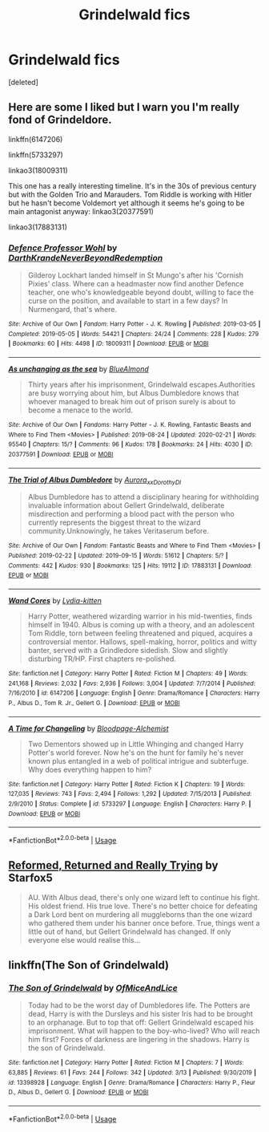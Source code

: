 #+TITLE: Grindelwald fics

* Grindelwald fics
:PROPERTIES:
:Score: 3
:DateUnix: 1591782852.0
:DateShort: 2020-Jun-10
:FlairText: Request
:END:
[deleted]


** Here are some I liked but I warn you I'm really fond of Grindeldore.

linkffn(6147206)

linkffn(5733297)

linkao3(18009311)

This one has a really interesting timeline. It's in the 30s of previous century but with the Golden Trio and Marauders. Tom Riddle is working with Hitler but he hasn't become Voldemort yet although it seems he's going to be main antagonist anyway: linkao3(20377591)

linkao3(17883131)
:PROPERTIES:
:Author: Maya2198
:Score: 4
:DateUnix: 1591794317.0
:DateShort: 2020-Jun-10
:END:

*** [[https://archiveofourown.org/works/18009311][*/Defence Professor Wohl/*]] by [[https://www.archiveofourown.org/users/DarthKrande/pseuds/DarthKrande/users/NeverBeyondRedemption/pseuds/NeverBeyondRedemption][/DarthKrandeNeverBeyondRedemption/]]

#+begin_quote
  Gilderoy Lockhart landed himself in St Mungo's after his 'Cornish Pixies' class. Where can a headmaster now find another Defence teacher, one who's knowledgeable beyond doubt, willing to face the curse on the position, and available to start in a few days? In Nurmengard, that's where.
#+end_quote

^{/Site/:} ^{Archive} ^{of} ^{Our} ^{Own} ^{*|*} ^{/Fandom/:} ^{Harry} ^{Potter} ^{-} ^{J.} ^{K.} ^{Rowling} ^{*|*} ^{/Published/:} ^{2019-03-05} ^{*|*} ^{/Completed/:} ^{2019-05-05} ^{*|*} ^{/Words/:} ^{54421} ^{*|*} ^{/Chapters/:} ^{24/24} ^{*|*} ^{/Comments/:} ^{228} ^{*|*} ^{/Kudos/:} ^{279} ^{*|*} ^{/Bookmarks/:} ^{60} ^{*|*} ^{/Hits/:} ^{4498} ^{*|*} ^{/ID/:} ^{18009311} ^{*|*} ^{/Download/:} ^{[[https://archiveofourown.org/downloads/18009311/Defence%20Professor%20Wohl.epub?updated_at=1559932921][EPUB]]} ^{or} ^{[[https://archiveofourown.org/downloads/18009311/Defence%20Professor%20Wohl.mobi?updated_at=1559932921][MOBI]]}

--------------

[[https://archiveofourown.org/works/20377591][*/As unchanging as the sea/*]] by [[https://www.archiveofourown.org/users/BlueAlmond/pseuds/BlueAlmond][/BlueAlmond/]]

#+begin_quote
  Thirty years after his imprisonment, Grindelwald escapes.Authorities are busy worrying about him, but Albus Dumbledore knows that whoever managed to break him out of prison surely is about to become a menace to the world.
#+end_quote

^{/Site/:} ^{Archive} ^{of} ^{Our} ^{Own} ^{*|*} ^{/Fandoms/:} ^{Harry} ^{Potter} ^{-} ^{J.} ^{K.} ^{Rowling,} ^{Fantastic} ^{Beasts} ^{and} ^{Where} ^{to} ^{Find} ^{Them} ^{<Movies>} ^{*|*} ^{/Published/:} ^{2019-08-24} ^{*|*} ^{/Updated/:} ^{2020-02-21} ^{*|*} ^{/Words/:} ^{95540} ^{*|*} ^{/Chapters/:} ^{15/?} ^{*|*} ^{/Comments/:} ^{96} ^{*|*} ^{/Kudos/:} ^{178} ^{*|*} ^{/Bookmarks/:} ^{24} ^{*|*} ^{/Hits/:} ^{4030} ^{*|*} ^{/ID/:} ^{20377591} ^{*|*} ^{/Download/:} ^{[[https://archiveofourown.org/downloads/20377591/As%20unchanging%20as%20the%20sea.epub?updated_at=1582329215][EPUB]]} ^{or} ^{[[https://archiveofourown.org/downloads/20377591/As%20unchanging%20as%20the%20sea.mobi?updated_at=1582329215][MOBI]]}

--------------

[[https://archiveofourown.org/works/17883131][*/The Trial of Albus Dumbledore/*]] by [[https://www.archiveofourown.org/users/Aurora_xx/pseuds/Aurora_xx/users/Dorothy_DI/pseuds/Dorothy_DI][/Aurora_xxDorothy_DI/]]

#+begin_quote
  Albus Dumbledore has to attend a disciplinary hearing for withholding invaluable information about Gellert Grindelwald, deliberate misdirection and performing a blood pact with the person who currently represents the biggest threat to the wizard community.Unknowingly, he takes Veritaserum before.
#+end_quote

^{/Site/:} ^{Archive} ^{of} ^{Our} ^{Own} ^{*|*} ^{/Fandom/:} ^{Fantastic} ^{Beasts} ^{and} ^{Where} ^{to} ^{Find} ^{Them} ^{<Movies>} ^{*|*} ^{/Published/:} ^{2019-02-22} ^{*|*} ^{/Updated/:} ^{2019-09-15} ^{*|*} ^{/Words/:} ^{51612} ^{*|*} ^{/Chapters/:} ^{5/?} ^{*|*} ^{/Comments/:} ^{442} ^{*|*} ^{/Kudos/:} ^{930} ^{*|*} ^{/Bookmarks/:} ^{125} ^{*|*} ^{/Hits/:} ^{19112} ^{*|*} ^{/ID/:} ^{17883131} ^{*|*} ^{/Download/:} ^{[[https://archiveofourown.org/downloads/17883131/The%20Trial%20of%20Albus.epub?updated_at=1576010182][EPUB]]} ^{or} ^{[[https://archiveofourown.org/downloads/17883131/The%20Trial%20of%20Albus.mobi?updated_at=1576010182][MOBI]]}

--------------

[[https://www.fanfiction.net/s/6147206/1/][*/Wand Cores/*]] by [[https://www.fanfiction.net/u/2018157/Lydia-kitten][/Lydia-kitten/]]

#+begin_quote
  Harry Potter, weathered wizarding warrior in his mid-twenties, finds himself in 1940. Albus is coming up with a theory, and an adolescent Tom Riddle, torn between feeling threatened and piqued, acquires a controversial mentor. Hallows, spell-making, horror, politics and witty banter, served with a Grindledore sidedish. Slow and slightly disturbing TR/HP. First chapters re-polished.
#+end_quote

^{/Site/:} ^{fanfiction.net} ^{*|*} ^{/Category/:} ^{Harry} ^{Potter} ^{*|*} ^{/Rated/:} ^{Fiction} ^{M} ^{*|*} ^{/Chapters/:} ^{49} ^{*|*} ^{/Words/:} ^{241,168} ^{*|*} ^{/Reviews/:} ^{2,032} ^{*|*} ^{/Favs/:} ^{2,936} ^{*|*} ^{/Follows/:} ^{3,004} ^{*|*} ^{/Updated/:} ^{7/7/2014} ^{*|*} ^{/Published/:} ^{7/16/2010} ^{*|*} ^{/id/:} ^{6147206} ^{*|*} ^{/Language/:} ^{English} ^{*|*} ^{/Genre/:} ^{Drama/Romance} ^{*|*} ^{/Characters/:} ^{Harry} ^{P.,} ^{Albus} ^{D.,} ^{Tom} ^{R.} ^{Jr.,} ^{Gellert} ^{G.} ^{*|*} ^{/Download/:} ^{[[http://www.ff2ebook.com/old/ffn-bot/index.php?id=6147206&source=ff&filetype=epub][EPUB]]} ^{or} ^{[[http://www.ff2ebook.com/old/ffn-bot/index.php?id=6147206&source=ff&filetype=mobi][MOBI]]}

--------------

[[https://www.fanfiction.net/s/5733297/1/][*/A Time for Changeling/*]] by [[https://www.fanfiction.net/u/965157/Bloodpage-Alchemist][/Bloodpage-Alchemist/]]

#+begin_quote
  Two Dementors showed up in Little Whinging and changed Harry Potter's world forever. Now he's on the hunt for family he's never known plus entangled in a web of political intrigue and subterfuge. Why does everything happen to him?
#+end_quote

^{/Site/:} ^{fanfiction.net} ^{*|*} ^{/Category/:} ^{Harry} ^{Potter} ^{*|*} ^{/Rated/:} ^{Fiction} ^{K} ^{*|*} ^{/Chapters/:} ^{19} ^{*|*} ^{/Words/:} ^{127,035} ^{*|*} ^{/Reviews/:} ^{743} ^{*|*} ^{/Favs/:} ^{2,494} ^{*|*} ^{/Follows/:} ^{1,292} ^{*|*} ^{/Updated/:} ^{7/15/2013} ^{*|*} ^{/Published/:} ^{2/9/2010} ^{*|*} ^{/Status/:} ^{Complete} ^{*|*} ^{/id/:} ^{5733297} ^{*|*} ^{/Language/:} ^{English} ^{*|*} ^{/Characters/:} ^{Harry} ^{P.} ^{*|*} ^{/Download/:} ^{[[http://www.ff2ebook.com/old/ffn-bot/index.php?id=5733297&source=ff&filetype=epub][EPUB]]} ^{or} ^{[[http://www.ff2ebook.com/old/ffn-bot/index.php?id=5733297&source=ff&filetype=mobi][MOBI]]}

--------------

*FanfictionBot*^{2.0.0-beta} | [[https://github.com/tusing/reddit-ffn-bot/wiki/Usage][Usage]]
:PROPERTIES:
:Author: FanfictionBot
:Score: 1
:DateUnix: 1591794357.0
:DateShort: 2020-Jun-10
:END:


** [[https://www.fanfiction.net/s/13045929/1/Reformed-Returned-and-Really-Trying][Reformed, Returned and Really Trying]] by Starfox5

#+begin_quote
  AU. With Albus dead, there's only one wizard left to continue his fight. His oldest friend. His true love. There's no better choice for defeating a Dark Lord bent on murdering all muggleborns than the one wizard who gathered them under his banner once before. True, things went a little out of hand, but Gellert Grindelwald has changed. If only everyone else would realise this...
#+end_quote
:PROPERTIES:
:Author: Sonia341
:Score: 1
:DateUnix: 1591850665.0
:DateShort: 2020-Jun-11
:END:


** linkffn(The Son of Grindelwald)
:PROPERTIES:
:Author: TripFallLandCrawl
:Score: 1
:DateUnix: 1591999543.0
:DateShort: 2020-Jun-13
:END:

*** [[https://www.fanfiction.net/s/13398928/1/][*/The Son of Grindelwald/*]] by [[https://www.fanfiction.net/u/9153648/OfMiceAndLice][/OfMiceAndLice/]]

#+begin_quote
  Today had to be the worst day of Dumbledores life. The Potters are dead, Harry is with the Dursleys and his sister Iris had to be brought to an orphanage. But to top that off: Gellert Grindelwald escaped his imprisonment. What will happen to the boy-who-lived? Who will reach him first? Forces of darkness are lingering in the shadows. Harry is the son of Grindelwald.
#+end_quote

^{/Site/:} ^{fanfiction.net} ^{*|*} ^{/Category/:} ^{Harry} ^{Potter} ^{*|*} ^{/Rated/:} ^{Fiction} ^{M} ^{*|*} ^{/Chapters/:} ^{7} ^{*|*} ^{/Words/:} ^{63,885} ^{*|*} ^{/Reviews/:} ^{61} ^{*|*} ^{/Favs/:} ^{244} ^{*|*} ^{/Follows/:} ^{342} ^{*|*} ^{/Updated/:} ^{3/13} ^{*|*} ^{/Published/:} ^{9/30/2019} ^{*|*} ^{/id/:} ^{13398928} ^{*|*} ^{/Language/:} ^{English} ^{*|*} ^{/Genre/:} ^{Drama/Romance} ^{*|*} ^{/Characters/:} ^{Harry} ^{P.,} ^{Fleur} ^{D.,} ^{Albus} ^{D.,} ^{Gellert} ^{G.} ^{*|*} ^{/Download/:} ^{[[http://www.ff2ebook.com/old/ffn-bot/index.php?id=13398928&source=ff&filetype=epub][EPUB]]} ^{or} ^{[[http://www.ff2ebook.com/old/ffn-bot/index.php?id=13398928&source=ff&filetype=mobi][MOBI]]}

--------------

*FanfictionBot*^{2.0.0-beta} | [[https://github.com/tusing/reddit-ffn-bot/wiki/Usage][Usage]]
:PROPERTIES:
:Author: FanfictionBot
:Score: 1
:DateUnix: 1591999563.0
:DateShort: 2020-Jun-13
:END:
